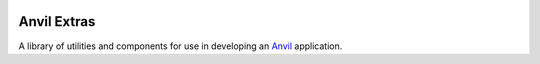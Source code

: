 .. image:: https://readthedocs.org/projects/anvil-extras/badge/
    :target: https://pip.pypa.io/en/stable/?badge=stable
    :alt: Documentation Status

Anvil Extras
============
A library of utilities and components for use in developing an `Anvil <https://anvil.works>`_ application.
